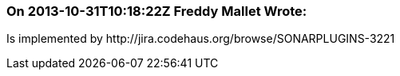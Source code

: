 === On 2013-10-31T10:18:22Z Freddy Mallet Wrote:
Is implemented by \http://jira.codehaus.org/browse/SONARPLUGINS-3221

